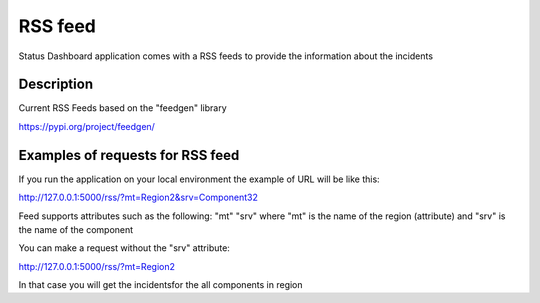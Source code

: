 =========
RSS feed
=========

Status Dashboard application comes with a RSS feeds to provide the information about the incidents

Description
===========

Current RSS Feeds based on the "feedgen" library

https://pypi.org/project/feedgen/


Examples of requests for RSS feed
=================================

If you run the application on your local environment
the example of URL will be like this:

http://127.0.0.1:5000/rss/?mt=Region2&srv=Component32

Feed supports attributes such as the following:
"mt"
"srv"
where "mt" is the name of the region (attribute)
and "srv" is the name of the component

You can make a request without the "srv" attribute:

http://127.0.0.1:5000/rss/?mt=Region2

In that case you will get the incidentsfor the all components in region